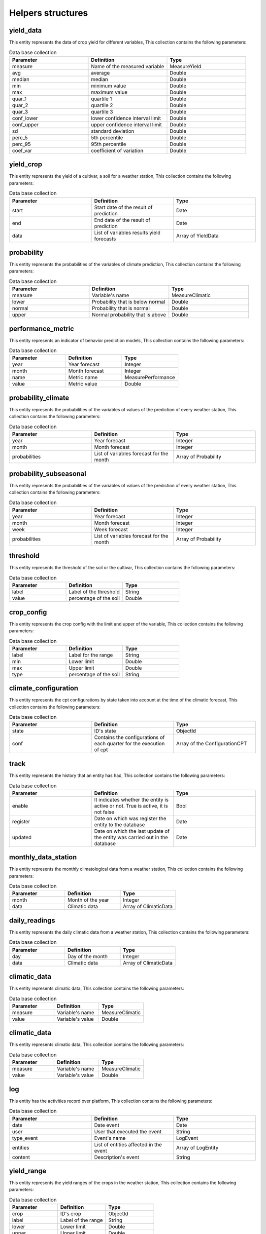 Helpers structures
##################


.. _yield_data:

yield_data
==========

This entity represents the data of crop yield for different variables, This collection contains the following parameters:

.. list-table:: Data base collection
  :widths: 25 25 25
  :header-rows: 1

  * - Parameter
    - Definition
    - Type


  * - measure
    - Name of the measured variable
    - MeasureYield
  * - avg
    - average
    - Double
  * - median
    - median
    - Double
  * - min
    - minimum value
    - Double
  * - max
    - maximum value
    - Double
  * - quar_1
    - quartile 1
    - Double
  * - quar_2
    - quartile 2
    - Double
  * - quar_3
    - quartile 3
    - Double
  * - conf_lower
    - lower confidence interval limit
    - Double
  * - conf_upper
    - upper confidence interval limit
    - Double
  * - sd
    - standard deviation
    - Double
  * - perc_5
    - 5th percentile
    - Double
  * - perc_95
    - 95th percentile
    - Double
  * - coef_var
    - coefficient of variation
    - Double



.. image:: /_static/img/03-database-helper/yield_data_model.*
    :alt: Model of the collection yield_data_model
    :class: device-screen-vertical side-by-side




yield_crop
==========

This entity represents the yield of a cultivar, a soil for a weather station, This collection contains the following parameters:

.. list-table:: Data base collection
  :widths: 25 25 25
  :header-rows: 1

  * - Parameter
    - Definition
    - Type


  * - start
    - Start date of the result of prediction
    - Date
  * - end
    - End date of the result of prediction
    - Date
  * - data
    - List of variables results yield forecasts
    - Array of YieldData




.. image:: /_static/img/03-database-helper/yield_crop_model.*
    :alt: Model of the collection yield_crop_model
    :class: device-screen-vertical side-by-side


.. _probability:

probability
===========

This entity represents the probabilities of the variables of climate prediction, This collection contains the following parameters:

.. list-table:: Data base collection
  :widths: 25 25 25
  :header-rows: 1

  * - Parameter
    - Definition
    - Type


  * - measure
    - Variable's name
    - MeasureClimatic
  * - lower
    - Probability that is below normal
    - Double
  * - normal
    - Probability that is normal
    - Double
  * - upper
    - Normal probability that is above
    - Double



.. image:: /_static/img/03-database-helper/probability_model.*
    :alt: Model of the collection probability_model
    :class: device-screen-vertical side-by-side



performance_metric
==================

This entity represents an indicator of behavior prediction models, This collection contains the following parameters:

.. list-table:: Data base collection
  :widths: 25 25 25
  :header-rows: 1

  * - Parameter
    - Definition
    - Type


  * - year
    - Year forecast
    - Integer
  * - month
    - Month forecast
    - Integer
  * - name
    - Metric name
    - MeasurePerformance
  * - value
    - Metric value
    - Double



.. image:: /_static/img/03-database-helper/performance_metric_model.*
    :alt: Model of the collection performance_metric_model
    :class: device-screen-vertical side-by-side




probability_climate
===================

This entity represents the probabilities of the variables of values of the prediction of every weather station, This collection contains the following parameters:

.. list-table:: Data base collection
  :widths: 25 25 25
  :header-rows: 1

  * - Parameter
    - Definition
    - Type


  * - year
    - Year forecast
    - Integer
  * - month
    - Month forecast
    - Integer
  * - probabilities
    - List of variables forecast for the month
    - Array of Probability



.. image:: /_static/img/03-database-helper/probability_climate_model.*
    :alt: Model of the collection probability_climate_model
    :class: device-screen-vertical side-by-side




probability_subseasonal
=======================

This entity represents the probabilities of the variables of values of the prediction of every weather station, This collection contains the following parameters:

.. list-table:: Data base collection
  :widths: 25 25 25
  :header-rows: 1

  * - Parameter
    - Definition
    - Type


  * - year
    - Year forecast
    - Integer
  * - month
    - Month forecast
    - Integer
  * - week
    - Week forecast
    - Integer
  * - probabilities
    - List of variables forecast for the month
    - Array of Probability



.. image:: /_static/img/03-database-helper/probability_subseasonal_model.*
    :alt: Model of the collection probability_subseasonal_model
    :class: device-screen-vertical side-by-side




threshold
=========

This entity represents the threshold of the soil or the cultivar, This collection contains the following parameters:

.. list-table:: Data base collection
  :widths: 25 25 25
  :header-rows: 1

  * - Parameter
    - Definition
    - Type


  * - label
    - Label of the threshold
    - String
  * - value
    - percentage of the soil
    - Double



.. image:: /_static/img/03-database-helper/threshold_model.*
    :alt: Model of the collection threshold_model
    :class: device-screen-vertical side-by-side




crop_config
===========

This entity represents the crop config with the limit and upper of the variable, This collection contains the following parameters:

.. list-table:: Data base collection
  :widths: 25 25 25
  :header-rows: 1

  * - Parameter
    - Definition
    - Type


  * - label
    - Label for the range
    - String
  * - min
    - Lower limit
    - Double
  * - max
    - Upper limit
    - Double
  * - type
    - percentage of the soil
    - String



.. image:: /_static/img/03-database-helper/crop_config_model.*
    :alt: Model of the collection crop_config_model
    :class: device-screen-vertical side-by-side




climate_configuration
=====================

This entity represents the cpt configurations by state taken into account at the time of the climatic forecast, This collection contains the following parameters:

.. list-table:: Data base collection
  :widths: 25 25 25
  :header-rows: 1

  * - Parameter
    - Definition
    - Type


  * - state
    - ID's state
    - ObjectId
  * - conf
    - Contains the configurations of each quarter for the execution of cpt
    - Array of the ConfigurationCPT




.. image:: /_static/img/03-database-helper/climate_configuration_model.*
    :alt: Model of the collection climate_configuration_model
    :class: device-screen-vertical side-by-side




track
=====

This entity represents the history that an entity has had, This collection contains the following parameters:

.. list-table:: Data base collection
  :widths: 25 25 25
  :header-rows: 1

  * - Parameter
    - Definition
    - Type


  * - enable
    - It indicates whether the entity is active or not. True is active, it is not false
    - Bool
  * - register
    - Date on which was register the entity to the database
    - Date
  * - updated
    - Date on which the last update of the entity was carried out in the database
    - Date




.. image:: /_static/img/03-database-helper/track_model.*
    :alt: Model of the collection track_model
    :class: device-screen-vertical side-by-side





monthly_data_station
====================

This entity represents the monthly climatological data from a weather station, This collection contains the following parameters:

.. list-table:: Data base collection
  :widths: 25 25 25
  :header-rows: 1

  * - Parameter
    - Definition
    - Type


  * - month
    - Month of the year
    - Integer
  * - data
    - Climatic data
    - Array of ClimaticData




.. image:: /_static/img/03-database-helper/monthly_data_station_model.*
    :alt: Model of the collection monthly_data_station_model
    :class: device-screen-vertical side-by-side


daily_readings
==============

This entity represents the daily climatic data from a weather station, This collection contains the following parameters:

.. list-table:: Data base collection
  :widths: 25 25 25
  :header-rows: 1

  * - Parameter
    - Definition
    - Type


  * - day
    - Day of the month
    - Integer
  * - data
    - Climatic data
    - Array of ClimaticData




.. image:: /_static/img/03-database-helper/daily_readings_model.*
    :alt: Model of the collection daily_readings_model
    :class: device-screen-vertical side-by-side



climatic_data
=============

This entity represents climatic data, This collection contains the following parameters:

.. list-table:: Data base collection
  :widths: 25 25 25
  :header-rows: 1

  * - Parameter
    - Definition
    - Type


  * - measure
    - Variable's name
    - MeasureClimatic
  * - value
    - Variable's value
    - Double




.. image:: /_static/img/03-database-helper/climatic_data_model.*
    :alt: Model of the collection climatic_data_model
    :class: device-screen-vertical side-by-side





climatic_data
=============

This entity represents climatic data, This collection contains the following parameters:

.. list-table:: Data base collection
  :widths: 25 25 25
  :header-rows: 1

  * - Parameter
    - Definition
    - Type


  * - measure
    - Variable's name
    - MeasureClimatic
  * - value
    - Variable's value
    - Double




.. image:: /_static/img/03-database-helper/climatic_data_model.*
    :alt: Model of the collection climatic_data_model
    :class: device-screen-vertical side-by-side



log
===

This entity has the activities record over platform, This collection contains the following parameters:

.. list-table:: Data base collection
  :widths: 25 25 25
  :header-rows: 1

  * - Parameter
    - Definition
    - Type


  * - date
    - Date event
    - Date
  * - user
    - User that executed the event
    - String
  * - type_event
    - Event's name
    - LogEvent
  * - entities
    - List of entities affected in the event
    - Array of LogEntity
  * - content
    - Description's event
    - String




.. image:: /_static/img/03-database-helper/log_model.*
    :alt: Model of the collection log_model
    :class: device-screen-vertical side-by-side



yield_range
===========

This entity represents the yield ranges of the crops in the weather station, This collection contains the following parameters:

.. list-table:: Data base collection
  :widths: 25 25 25
  :header-rows: 1

  * - Parameter
    - Definition
    - Type


  * - crop
    - ID's crop
    - ObjectId
  * - label
    - Label of the range
    - String
  * - lower
    - Lower limit
    - Double
  * - upper
    - Upper limit
    - Double




.. image:: /_static/img/03-database-helper/yield_range_model.*
    :alt: Model of the collection yield_range_model
    :class: device-screen-vertical side-by-side




configuration_file
==================

This entity has the information about configurations files, This collection contains the following parameters:

.. list-table:: Data base collection
  :widths: 25 25 25
  :header-rows: 1

  * - Parameter
    - Definition
    - Type


  * - name
    - Configuration's name
    - String
  * - path
    - Absolut path where the configuration file is located
    - String
  * - date
    - Date of file creation in the system
    - Date



.. image:: /_static/img/03-database-helper/configuration_file_model.*
    :alt: Model of the collection configuration_file_model
    :class: device-screen-vertical side-by-side




season
======

This entity represents the ranges of the planting window is active, This collection contains the following parameters:

.. list-table:: Data base collection
  :widths: 25 25 25
  :header-rows: 1

  * - Parameter
    - Definition
    - Type


  * - start
    - Month when planting window start
    - String
  * - end
    - Month when planting window finish
    - String
  * - sowing_days
    - Sowing days it's a env equal to 45
    - Date



.. image:: /_static/img/03-database-helper/season_model.*
    :alt: Model of the collection season_model
    :class: device-screen-vertical side-by-side




configuration_cpt
=================

This entity represents the configuration that must be made at the time of generation of climate forecasts with cpt, This collection contains the following parameters:

.. list-table:: Data base collection
  :widths: 25 25 25
  :header-rows: 1

  * - Parameter
    - Definition
    - Type


  * - trimester
    - Sets the quarter for which the forecast is made
    - Quarter
  * - regions
    - List of theoretical regions
    - Array of Region
  * - x_mode
    - Number of modes in x
    - Integer
  * - y_mode
    - Number of modes in y
    - Integer
  * - cca_mode
    - Number of modes in canonical correlation
    - Integer
  * - gamma
    - Sets if the gamma transformation is used
    - Bool
  * - track
    - Shows the trace of the changes that occurred in the entity
    - Track


.. image:: /_static/img/03-database-helper/configuration_cpt_model.*
    :alt: Model of the collection configuration_cpt_model
    :class: device-screen-vertical side-by-side




configuration_cpt
=================

This entity represents the configuration that must be made at the time of generation of climate forecasts with cpt, This collection contains the following parameters:

.. list-table:: Data base collection
  :widths: 25 25 25
  :header-rows: 1

  * - Parameter
    - Definition
    - Type


  * - trimester
    - Sets the quarter for which the forecast is made
    - Quarter
  * - regions
    - List of theoretical regions
    - Array of Region
  * - x_mode
    - Number of modes in x
    - Integer
  * - y_mode
    - Number of modes in y
    - Integer
  * - cca_mode
    - Number of modes in canonical correlation
    - Integer
  * - gamma
    - Sets if the gamma transformation is used
    - Bool
  * - track
    - Shows the trace of the changes that occurred in the entity
    - Track


.. image:: /_static/img/03-database-helper/configuration_cpt_model.*
    :alt: Model of the collection configuration_cpt_model
    :class: device-screen-vertical side-by-side



region
======

This entity represents geographic regions in rectangular form, This collection contains the following parameters:

.. list-table:: Data base collection
  :widths: 25 25 25
  :header-rows: 1

  * - Parameter
    - Definition
    - Type


  * - left_lower
    - Coordinates of the lower left corner of the theoretical area
    - Coords
  * - rigth_upper
    - Coordinates of the upper rigth corner of the theoretical area
    - Coords



.. image:: /_static/img/03-database-helper/region_model.*
    :alt: Model of the collection region_model
    :class: device-screen-vertical side-by-side



coords
======

This entity represents the geographic coordinates, This collection contains the following parameters:

.. list-table:: Data base collection
  :widths: 25 25 25
  :header-rows: 1

  * - Parameter
    - Definition
    - Type


  * - lat
    - Decimal latitude of the location
    - Double
  * - lon
    - Decimal longitude of the location
    - Double



.. image:: /_static/img/03-database-helper/coords_model.*
    :alt: Model of the collection coords_model
    :class: device-screen-vertical side-by-side




configuration_pycpt
===================

This entity represents the configuration that must be made at the time of generation of climate forecasts with pycpt, This collection contains the following parameters:

.. list-table:: Data base collection
  :widths: 25 25 25
  :header-rows: 1

  * - Parameter
    - Definition
    - Type


  * - spatial_predictors
    - Define the spatial region for predictors
    - Region
  * - spatial_predictands
    - Define the spatial region for predictands
    - Region
  * - models
    - List of models that will include in the forecast process
    - ModelsPyCpt
  * - obs
    - Type of observational data
    - Obs
  * - station
    - Define whether station
    - Bool
  * - mos
    - Define type of Mos
    - Mos
  * - predictand
    - Define the predictand
    - Predictand
  * - predictors
    - Define the predictors
    - Predictors
  * - month
    - Define the month of the year
    - Integer
  * - ranges_years
    - Define the ranges years
    - RangeParameter
  * - xmodes
    - Number of modes in x
    - RangeParameter
  * - ymodes
    - Number of modes in y
    - RangeParameter
  * - ccamodes
    - Number of modes in canonical correlation
    - RangeParameter
  * - force_download
    - Define whether force download
    - Bool
  * - single_models
    - Define whether single models
    - Bool
  * - forecast_anomaly
    - DDefine whether the forecast anomaly
    - Bool
  * - forecast_spi
    - Define whether the forecast spi
    - Bool
  * - confidence_level
    - Define the level of the confidence
    - Double
  * - track
    - Shows the trace of the changes that occurred in the entity
    - Track



.. image:: /_static/img/03-database-helper/configuration_pycpt_model.*
    :alt: Model of the collection configuration_pycpt_model
    :class: device-screen-vertical side-by-side





range_parameter
===============

This entity represents the ranges of the configs, This collection contains the following parameters:

.. list-table:: Data base collection
  :widths: 25 25 25
  :header-rows: 1

  * - Parameter
    - Definition
    - Type


  * - min
    - Min value
    - Integer
  * - max
    - Max value
    - Integer



.. image:: /_static/img/03-database-helper/range_parameter_model.*
    :alt: Model of the collection range_parameter_model
    :class: device-screen-vertical side-by-side
